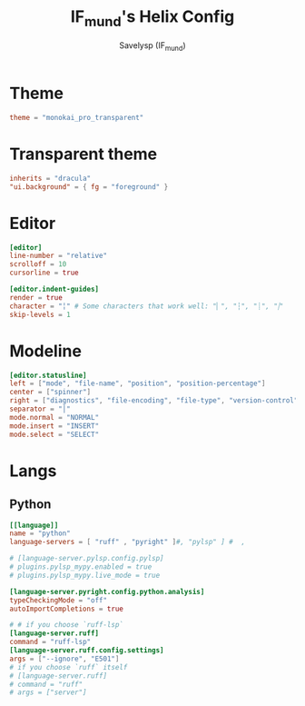 #+TITLE: IF_mund's Helix Config
#+AUTHOR: Savelysp (IF_mund)
#+DESCRIPTION: IF_mund's personal Helix config.
#+PROPERTY: header-args:toml :tangle ~/.config/helix/config.toml
#+STARTUP: content

* Theme
#+begin_src toml
theme = "monokai_pro_transparent"
#+end_src

* Transparent theme
#+begin_src toml :tangle ~/.config/helix/themes/monokai_pro_transparent.toml
inherits = "dracula"
"ui.background" = { fg = "foreground" }
#+end_src

* Editor
#+begin_src toml
[editor]
line-number = "relative"
scrolloff = 10
cursorline = true

[editor.indent-guides]
render = true
character = "╎" # Some characters that work well: "▏", "┆", "┊", "⸽"
skip-levels = 1          
#+end_src

* Modeline
#+begin_src toml
[editor.statusline]
left = ["mode", "file-name", "position", "position-percentage"]
center = ["spinner"]
right = ["diagnostics", "file-encoding", "file-type", "version-control"]
separator = "│"
mode.normal = "NORMAL"
mode.insert = "INSERT"
mode.select = "SELECT"
#+end_src

* Langs
** Python
#+begin_src toml :tangle ~/.config/helix/languages.toml
[[language]]
name = "python"
language-servers = [ "ruff" , "pyright" ]#, "pylsp" ] #  , 

# [language-server.pylsp.config.pylsp]
# plugins.pylsp_mypy.enabled = true
# plugins.pylsp_mypy.live_mode = true
                
[language-server.pyright.config.python.analysis]
typeCheckingMode = "off"
autoImportCompletions = true

# # if you choose `ruff-lsp`
[language-server.ruff]
command = "ruff-lsp"
[language-server.ruff.config.settings]
args = ["--ignore", "E501"]
# if you choose `ruff` itself
# [language-server.ruff]
# command = "ruff"
# args = ["server"]
#+end_src

